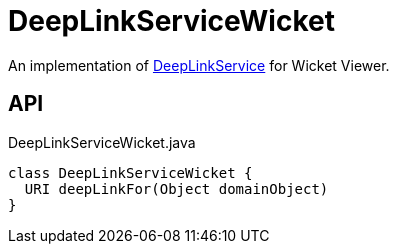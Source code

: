 = DeepLinkServiceWicket
:Notice: Licensed to the Apache Software Foundation (ASF) under one or more contributor license agreements. See the NOTICE file distributed with this work for additional information regarding copyright ownership. The ASF licenses this file to you under the Apache License, Version 2.0 (the "License"); you may not use this file except in compliance with the License. You may obtain a copy of the License at. http://www.apache.org/licenses/LICENSE-2.0 . Unless required by applicable law or agreed to in writing, software distributed under the License is distributed on an "AS IS" BASIS, WITHOUT WARRANTIES OR  CONDITIONS OF ANY KIND, either express or implied. See the License for the specific language governing permissions and limitations under the License.

An implementation of xref:refguide:applib:index/services/linking/DeepLinkService.adoc[DeepLinkService] for Wicket Viewer.

== API

[source,java]
.DeepLinkServiceWicket.java
----
class DeepLinkServiceWicket {
  URI deepLinkFor(Object domainObject)
}
----

